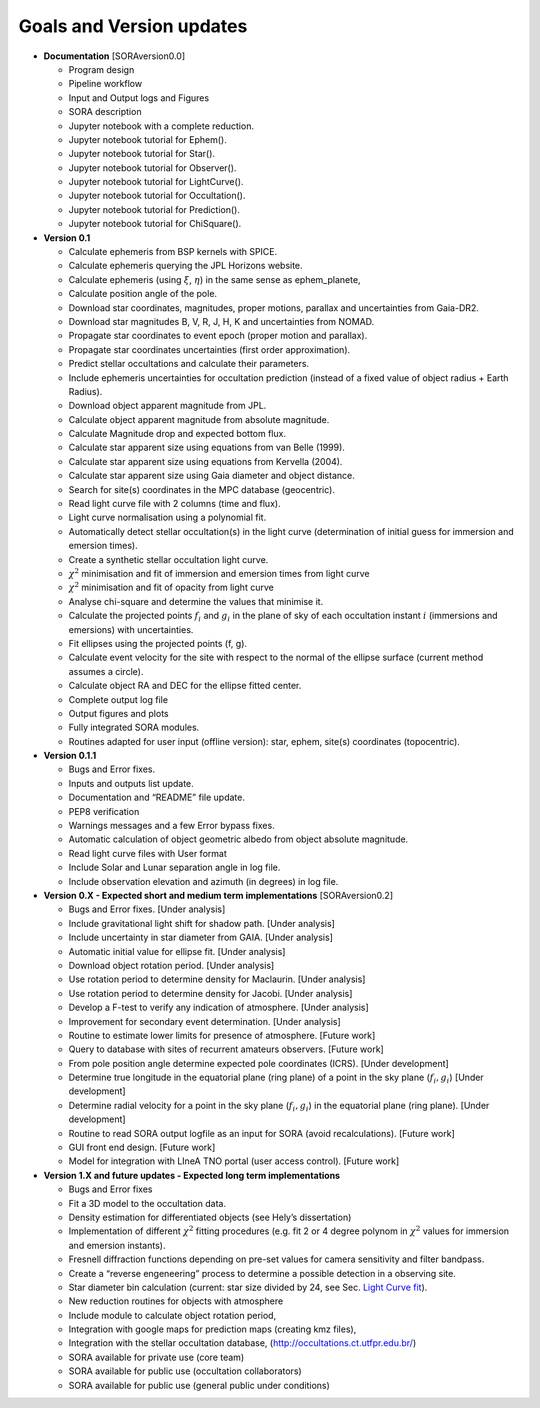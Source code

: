 .. _Sec:goals_updates:

Goals and Version updates
=========================

-  **Documentation** [SORAversion0.0]

   -  Program design

   -  Pipeline workflow

   -  Input and Output logs and Figures

   -  SORA description

   -  Jupyter notebook with a complete reduction.

   -  Jupyter notebook tutorial for Ephem().

   -  Jupyter notebook tutorial for Star().

   -  Jupyter notebook tutorial for Observer().

   -  Jupyter notebook tutorial for LightCurve().

   -  Jupyter notebook tutorial for Occultation().

   -  Jupyter notebook tutorial for Prediction().

   -  Jupyter notebook tutorial for ChiSquare().


-  **Version 0.1**

   -  Calculate ephemeris from BSP kernels with SPICE.

   -  Calculate ephemeris querying the JPL Horizons website.

   -  Calculate ephemeris (using :math:`\xi`, :math:`\eta`) in the same
      sense as ephem_planete,

   -  Calculate position angle of the pole.

   -  Download star coordinates, magnitudes, proper motions, parallax
      and uncertainties from Gaia-DR2.

   -  Download star magnitudes B, V, R, J, H, K and uncertainties from
      NOMAD.

   -  Propagate star coordinates to event epoch (proper motion and
      parallax).

   -  Propagate star coordinates uncertainties (first order
      approximation).

   -  Predict stellar occultations and calculate their parameters.

   -  Include ephemeris uncertainties for occultation prediction
      (instead of a fixed value of object radius + Earth Radius).

   -  Download object apparent magnitude from JPL.

   -  Calculate object apparent magnitude from absolute magnitude.

   -  Calculate Magnitude drop and expected bottom flux.

   -  Calculate star apparent size using equations from van Belle
      (1999).

   -  Calculate star apparent size using equations from Kervella (2004).

   -  Calculate star apparent size using Gaia diameter and object
      distance.

   -  Search for site(s) coordinates in the MPC database (geocentric).

   -  Read light curve file with 2 columns (time and flux).

   -  Light curve normalisation using a polynomial fit.

   -  Automatically detect stellar occultation(s) in the light curve
      (determination of initial guess for immersion and emersion times).

   -  Create a synthetic stellar occultation light curve.

   -  :math:`\chi^2` minimisation and fit of immersion and emersion
      times from light curve

   -  :math:`\chi^2` minimisation and fit of opacity from light curve

   -  Analyse chi-square and determine the values that minimise it.

   -  Calculate the projected points :math:`f_i` and :math:`g_i` in the
      plane of sky of each occultation instant :math:`i` (immersions and
      emersions) with uncertainties.

   -  Fit ellipses using the projected points (f, g).

   -  Calculate event velocity for the site with respect to the normal
      of the ellipse surface (current method assumes a circle).

   -  Calculate object RA and DEC for the ellipse fitted center.

   -  Complete output log file

   -  Output figures and plots

   -  Fully integrated SORA modules.

   -  Routines adapted for user input (offline version): star, ephem,
      site(s) coordinates (topocentric).


-  **Version 0.1.1**

   -  Bugs and Error fixes.

   -  Inputs and outputs list update.

   -  Documentation and “README” file update.

   -  PEP8 verification

   -  Warnings messages and a few Error bypass fixes.

   -  Automatic calculation of object geometric albedo from object
      absolute magnitude.

   -  Read light curve files with User format

   -  Include Solar and Lunar separation angle in log file.

   -  Include observation elevation and azimuth (in degrees) in log
      file.


-  **Version 0.X - Expected short and medium term implementations**
   [SORAversion0.2]

   -  Bugs and Error fixes. [Under analysis]

   -  Include gravitational light shift for shadow path. [Under
      analysis]

   -  Include uncertainty in star diameter from GAIA. [Under analysis]

   -  Automatic initial value for ellipse fit. [Under analysis]

   -  Download object rotation period. [Under analysis]

   -  Use rotation period to determine density for Maclaurin. [Under
      analysis]

   -  Use rotation period to determine density for Jacobi. [Under
      analysis]

   -  Develop a F-test to verify any indication of atmosphere. [Under
      analysis]

   -  Improvement for secondary event determination. [Under analysis]

   -  Routine to estimate lower limits for presence of atmosphere.
      [Future work]

   -  Query to database with sites of recurrent amateurs observers.
      [Future work]

   -  From pole position angle determine expected pole coordinates
      (ICRS). [Under development]

   -  Determine true longitude in the equatorial plane (ring plane) of a
      point in the sky plane (:math:`f_i,g_i`) [Under development]

   -  Determine radial velocity for a point in the sky plane
      (:math:`f_i,g_i`) in the equatorial plane (ring plane). [Under
      development]

   -  Routine to read SORA output logfile as an input for SORA (avoid
      recalculations). [Future work]

   -  GUI front end design. [Future work]

   -  Model for integration with LIneA TNO portal (user access control).
      [Future work]


-  **Version 1.X and future updates - Expected long term implementations**

   -  Bugs and Error fixes

   -  Fit a 3D model to the occultation data.

   -  Density estimation for differentiated objects (see Hely’s
      dissertation)

   -  Implementation of different :math:`\chi^2` fitting procedures
      (e.g. fit 2 or 4 degree polynom in :math:`\chi^2` values for
      immersion and emersion instants).

   -  Fresnell diffraction functions depending on pre-set values for
      camera sensitivity and filter bandpass.

   -  Create a “reverse engeneering” process to determine a possible
      detection in a observing site.

   -  Star diameter bin calculation (current: star size divided by 24,  
      see Sec. `Light Curve fit <#SubSec:LC_fit>`__).

   -  New reduction routines for objects with atmosphere

   -  Include module to calculate object rotation period,

   -  Integration with google maps for prediction maps (creating kmz
      files),

   -  Integration with the stellar occultation database,
      (http://occultations.ct.utfpr.edu.br/)

   -  SORA available for private use (core team)

   -  SORA available for public use (occultation collaborators)

   -  SORA available for public use (general public under conditions)
